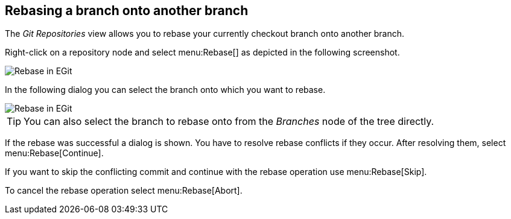 == Rebasing a branch onto another branch

(((Eclipse Git,rebase)))
The _Git Repositories_ view allows you to rebase your currently checkout branch onto another branch.

Right-click on a repository node and select menu:Rebase[] as depicted in the following screenshot.

image::egit_rebase10.png[Rebase in EGit]

In the following dialog you can select the branch onto which you want to rebase.

image::egit_rebase20.png[Rebase in EGit, selecting the branch for rebase]

[TIP]
====
You can also select the branch to rebase onto from the _Branches_ node of the tree directly.
====

If the rebase was successful a dialog is shown.
You have to resolve rebase conflicts if they occur.
After resolving them, select menu:Rebase[Continue].

If you want to skip the conflicting commit and continue with the rebase operation use menu:Rebase[Skip].

To cancel the rebase operation select menu:Rebase[Abort].

